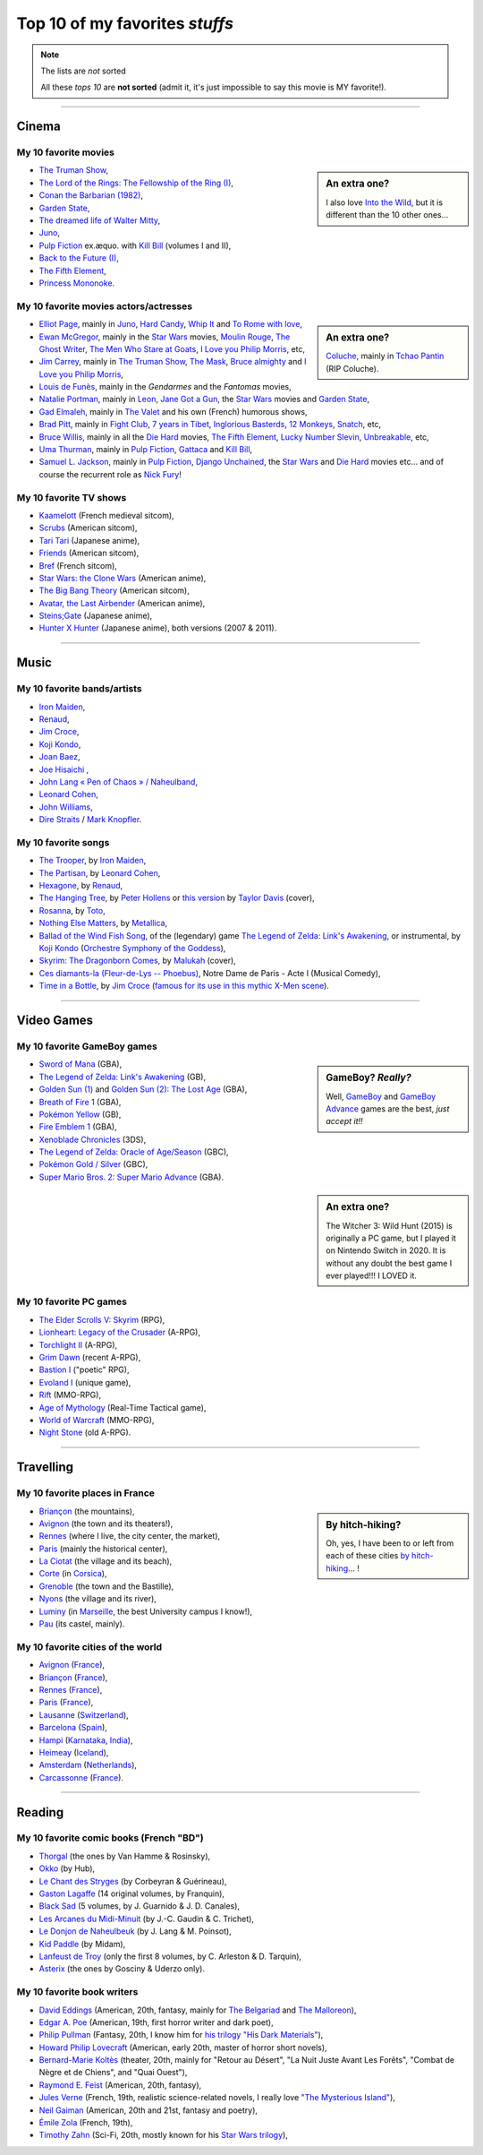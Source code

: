 .. meta::
   :description lang=en: Top 10 of my favorite *stuffs* (movies, games, places, countries, etc)
   :description lang=fr: Top 10 de mes *trucs* préférés (films, jeux, lieux, pays etc)

#################################
 Top 10 of my favorites *stuffs*
#################################

.. note:: The lists are *not* sorted

   All these *tops 10* are **not sorted** (admit it, it's just impossible to say this movie is MY favorite!).

------------------------------------------------------------------------------

Cinema
------
My 10 favorite **movies**
~~~~~~~~~~~~~~~~~~~~~~~~~
.. sidebar:: An extra one?

   I also love `Into the Wild <https://en.wikipedia.org/wiki/Into_the_Wild>`_, but it is different than the 10 other ones…


- `The Truman Show <https://en.wikipedia.org/wiki/The_Truman_Show>`_,
- `The Lord of the Rings: The Fellowship of the Ring (I) <https://en.wikipedia.org/wiki/The_Lord_of_the_Rings:_The_Fellowship_of_the_Ring>`_,
- `Conan the Barbarian (1982) <https://en.wikipedia.org/wiki/Conan_the_Barbarian_%281982_film%29>`_,
- `Garden State <https://en.wikipedia.org/wiki/Garden_State_%28movie%29>`_,
- `The dreamed life of Walter Mitty <https://en.wikipedia.org/wiki/The_Secret_Life_of_Walter_Mitty_(2013_film)>`_,
- `Juno <https://en.wikipedia.org/wiki/Juno_%28movie%29>`_,
- `Pulp Fiction <https://en.wikipedia.org/wiki/Pulp_Fiction_%28movie%29>`_ ex.æquo. with `Kill Bill <https://en.wikipedia.org/wiki/Kill_Bill>`_ (volumes I and II),
- `Back to the Future (I) <https://en.wikipedia.org/wiki/Back_to_the_Future>`_,
- `The Fifth Element <https://en.wikipedia.org/wiki/The_Fifth_Element>`_,
- `Princess Mononoke <https://en.wikipedia.org/wiki/Princess_Mononoke>`_.

.. seealso:: Another top 7 of favorite movies… `by my friend Jill-Jênn Vie <https://jill-jenn.net/cinema/>`_.


My 10 favorite **movies actors/actresses**
~~~~~~~~~~~~~~~~~~~~~~~~~~~~~~~~~~~~~~~~~~
.. sidebar:: An extra one?

   `Coluche <https://en.wikipedia.org/wiki/Coluche>`_, mainly in `Tchao Pantin <https://en.wikipedia.org/wiki/Tchao_Pantin>`_ (RIP Coluche).


- `Elliot Page <https://en.wikipedia.org/wiki/Elliot_Page>`_, mainly in `Juno`_, `Hard Candy <https://en.wikipedia.org/wiki/Hard_Candy_%28film%29>`_, `Whip It <https://en.wikipedia.org/wiki/Whip_It_%28movie%29>`_ and `To Rome with love <https://en.wikipedia.org/wiki/To_Rome_with_Love_%28film%29>`_,
- `Ewan McGregor <https://en.wikipedia.org/wiki/Ewan_McGregor>`_, mainly in the `Star Wars <https://en.wikipedia.org/wiki/Star_Wars_%28movie%29>`_ movies, `Moulin Rouge <https://en.wikipedia.org/wiki/Moulin_Rouge!>`_, `The Ghost Writer <https://en.wikipedia.org/wiki/The_Ghost_Writer>`_, `The Men Who Stare at Goats <https://en.wikipedia.org/wiki/The_Men_Who_Stare_at_Goats_%28film%29>`_, `I Love you Philip Morris`_, etc,
- `Jim Carrey <https://en.wikipedia.org/wiki/Jim_Carrey>`_, mainly in `The Truman Show`_, `The Mask <https://en.wikipedia.org/wiki/The_Mask_%28movie%29>`_, `Bruce almighty <https://en.wikipedia.org/wiki/Bruce_Almighty>`_ and `I Love you Philip Morris <https://en.wikipedia.org/wiki/I_Love_You_Phillip_Morris>`_,
- `Louis de Funès <https://en.wikipedia.org/wiki/Louis_de_Funès>`_, mainly in the *Gendarmes* and the *Fantomas* movies,
- `Natalie Portman <https://en.wikipedia.org/wiki/Natalie_Portman>`_, mainly in `Leon <https://en.wikipedia.org/wiki/L%C3%A9on:_The_Professional>`_, `Jane Got a Gun <https://en.wikipedia.org/wiki/Jane_got_a_gun>`_, the `Star Wars`_ movies and `Garden State`_,
- `Gad Elmaleh <https://en.wikipedia.org/wiki/Gad_Elmaleh>`_, mainly in `The Valet <https://en.wikipedia.org/wiki/The_Valet>`_ and his own (French) humorous shows,
- `Brad Pitt <https://en.wikipedia.org/wiki/Brad_Pitt>`_, mainly in `Fight Club <https://en.wikipedia.org/wiki/Fight_Club_%28movie%29>`_, `7 years in Tibet <https://en.wikipedia.org/wiki/Seven_Years_in_Tibet_%281997_film%29>`_, `Inglorious Basterds <https://en.wikipedia.org/wiki/Inglorious_Basterds>`_, `12 Monkeys <https://en.wikipedia.org/wiki/12_Monkeys>`_, `Snatch <https://en.wikipedia.org/wiki/Snatch>`_, etc,
- `Bruce Willis <https://en.wikipedia.org/wiki/Bruce_Willis>`_, mainly in all the `Die Hard <https://en.wikipedia.org/wiki/Die_Hard>`_ movies, `The Fifth Element`_, `Lucky Number Slevin <https://en.wikipedia.org/wiki/Lucky_Number_Slevin>`_, `Unbreakable <https://en.wikipedia.org/wiki/Unbreakable_%28movie%29>`_, etc,
- `Uma Thurman <https://en.wikipedia.org/wiki/Uma_Thurman>`_, mainly in `Pulp Fiction`_, `Gattaca <https://en.wikipedia.org/wiki/Gattaca>`_ and `Kill Bill <https://en.wikipedia.org/wiki/Kill_Bill>`_,
- `Samuel L. Jackson <https://en.wikipedia.org/wiki/Samuel_L._Jackson>`_, mainly in `Pulp Fiction`_, `Django Unchained <https://en.wikipedia.org/wiki/Django_Unchained>`_, the `Star Wars`_ and `Die Hard`_ movies etc… and of course the recurrent role as `Nick Fury <https://en.wikipedia.org/wiki/Ultimate_Nick_Fury>`_!

My 10 favorite **TV shows**
~~~~~~~~~~~~~~~~~~~~~~~~~~~
- `Kaamelott <https://en.wikipedia.org/wiki/Kaamelott>`_ (French medieval sitcom),
- `Scrubs <https://en.wikipedia.org/wiki/Scrubs_%28TV_Series%29>`_ (American sitcom),
- `Tari Tari <https://en.wikipedia.org/wiki/Tari_Tari>`_ (Japanese anime),
- `Friends <https://en.wikipedia.org/wiki/Friends>`_ (American sitcom),
- `Bref <https://fr.wikipedia.org/wiki/Bref._(série_télévisée)>`_ (French sitcom),
- `Star Wars: the Clone Wars <https://en.wikipedia.org/wiki/Star_Wars:_the_Clone_Wars_%282008_TV_Series%29>`_ (American anime),
- `The Big Bang Theory <https://en.wikipedia.org/wiki/The_Big_Bang_Theory>`_ (American sitcom),
- `Avatar, the Last Airbender <https://en.wikipedia.org/wiki/Avatar,_The_Last_Airbender>`_ (American anime),
- `Steins;Gate <https://en.wikipedia.org/wiki/Steins;Gate>`_ (Japanese anime),
- `Hunter X Hunter <https://en.wikipedia.org/wiki/Hunter_X_Hunter>`_ (Japanese anime), both versions (2007 & 2011).

------------------------------------------------------------------------------

Music
-------
My 10 favorite **bands**/**artists**
~~~~~~~~~~~~~~~~~~~~~~~~~~~~~~~~~~~~
- `Iron Maiden <https://en.wikipedia.org/wiki/Iron_Maiden>`_,
- `Renaud <https://en.wikipedia.org/wiki/Renaud>`_,
- `Jim Croce <https://en.wikipedia.org/wiki/Jim_Croce>`_,
- `Koji Kondo  <https://en.wikipedia.org/wiki/Koji_Kondo>`_,
- `Joan Baez <https://en.wikipedia.org/wiki/Joan_Baez>`_,
- `Joe Hisaichi <https://en.wikipedia.org/wiki/Joe_Hisaichi>`_ ,
- `John Lang « Pen of Chaos » / Naheulband <https://fr.wikipedia.org/wiki/John_Lang>`_,
- `Leonard Cohen <https://en.wikipedia.org/wiki/Leonard_Cohen>`_,
- `John Williams <https://en.wikipedia.org/wiki/John_Williams>`_,
- `Dire Straits <https://en.wikipedia.org/wiki/Dire_Straits>`_ / `Mark Knopfler <https://en.wikipedia.org/wiki/Mark_Knopfler>`_.

My 10 favorite **songs**
~~~~~~~~~~~~~~~~~~~~~~~~
- `The Trooper <https://www.youtube.com/results?search_query=The+Trooper+Iron+Maiden>`_, by `Iron Maiden <https://en.wikipedia.org/wiki/Iron_Maiden>`_,
- `The Partisan <https://www.youtube.com/results?search_query=The+Partisan+Leonard+Cohen>`_, by `Leonard Cohen <https://en.wikipedia.org/wiki/Leonard_Cohen>`_,
- `Hexagone <https://www.youtube.com/results?search_query=Hexagone+Renaud>`_, by `Renaud <https://en.wikipedia.org/wiki/Renaud>`_,
- `The Hanging Tree <https://www.youtube.com/watch?v=aJISG67FjeM>`_, by `Peter Hollens <https://www.youtube.com/user/peterhollens>`_ or `this version <https://www.youtube.com/watch?v=Gw9acT0uFLs>`_ by `Taylor Davis <https://www.youtube.com/user/ViolinTay>`_ (cover),
- `Rosanna <https://www.youtube.com/results?search_query=Rosanna+Toto>`_, by `Toto <https://en.wikipedia.org/wiki/Toto_%28band%29>`_,
- `Nothing Else Matters <https://www.youtube.com/results?search_query=Nothing+Else+Matters+Metallica>`_, by `Metallica <https://en.wikipedia.org/wiki/Metallica>`_,
- `Ballad of the Wind Fish Song <https://www.youtube.com/results?search_query=Ballad+of+the+Wind+Fish+Song+orchestrated+Zelda+Link%27s+Awakening>`_, of the (legendary) game `The Legend of Zelda: Link's Awakening <https://en.wikipedia.org/wiki/The_Legend_of_Zelda:_Link's_Awakening>`_, or instrumental, by `Koji Kondo  <https://en.wikipedia.org/wiki/Koji_Kondo>`_ (`Orchestre Symphony of the Goddess <http://en.wikipedia.org/wiki/The_Legend_of_Zelda%3A_Symphony_of_the_Goddesses>`_),
- `Skyrim: The Dragonborn Comes <https://www.youtube.com/watch?v=4z9TdDCWN7g>`_, by `Malukah <http://www.malukah.com/>`_ (cover),
- `Ces diamants-la (Fleur-de-Lys -- Phoebus) <https://www.youtube.com/results?search_query=Ces+diamants-la+%28Fleur-de-Lys+-+Phoebus%29+-+Notre+Dame+de+Paris>`_, Notre Dame de Paris - Acte I (Musical Comedy),
- `Time in a Bottle <https://www.youtube.com/results?search_query=jim+croce+time+in+a+bottle>`_, by `Jim Croce <https://en.wikipedia.org/wiki/Jim_Croce>`_ (`famous for its use in this mythic X-Men scene <https://www.youtube.com/watch?v=1NnyVc8r2SM>`_).

------------------------------------------------------------------------------

Video Games
-----------
My 10 favorite **GameBoy games**
~~~~~~~~~~~~~~~~~~~~~~~~~~~~~~~~
.. sidebar:: GameBoy? *Really?*

   Well, `GameBoy <https://en.wikipedia.org/wiki/GameBoy>`_ and `GameBoy Advance <https://en.wikipedia.org/wiki/GameBoy_Advance>`_ games are the best, *just accept it!!*


- `Sword of Mana <https://en.wikipedia.org/wiki/Sword_of_Mana>`_ (GBA),
- `The Legend of Zelda: Link's Awakening <https://en.wikipedia.org/wiki/The_Legend_of_Zelda:_Link's_Awakening>`_ (GB),
- `Golden Sun (1) <https://en.wikipedia.org/wiki/Golden_Sun>`_ and `Golden Sun (2): The Lost Age <https://en.wikipedia.org/wiki/Golden_Sun:_The_Lost_Age>`_ (GBA),
- `Breath of Fire 1 <https://en.wikipedia.org/wiki/Breath_of_Fire_%28video_game%29>`_ (GBA),
- `Pokémon Yellow <https://en.wikipedia.org/wiki/Pok%C3%A9mon_Yellow>`_ (GB),
- `Fire Emblem 1 <https://en.wikipedia.org/wiki/Fire_Emblem_%28video_game%29>`_ (GBA),
- `Xenoblade Chronicles <https://en.wikipedia.org/wiki/Xenoblade_Chronicles>`_ (3DS),
- `The Legend of Zelda: Oracle of Age/Season <https://en.wikipedia.org/wiki/The_Legend_of_Zelda:_Oracle_of_Ages>`_ (GBC),
- `Pokémon Gold / Silver <https://en.wikipedia.org/wiki/Pok%C3%A9mon_Gold>`_ (GBC),
- `Super Mario Bros. 2: Super Mario Advance <https://en.wikipedia.org/wiki/Super_Mario_Bros._2#Super_Mario_Advance>`_ (GBA).

.. sidebar:: An extra one?

   The Witcher 3: Wild Hunt (2015) is originally a PC game, but I played it on Nintendo Switch in 2020. It is without any doubt the best game I ever played!!! I LOVED it.

My 10 favorite **PC games**
~~~~~~~~~~~~~~~~~~~~~~~~~~~
- `The Elder Scrolls V: Skyrim <https://en.wikipedia.org/wiki/The_Elder_Scrolls_V:_Skyrim>`_ (RPG),
- `Lionheart: Legacy of the Crusader <https://en.wikipedia.org/wiki/Lionheart:_Legacy_of_the_Crusader>`_ (A-RPG),
- `Torchlight II <https://en.wikipedia.org/wiki/Torchlight_II>`_ (A-RPG),
- `Grim Dawn <https://en.wikipedia.org/wiki/Grim_Dawn>`_ (recent A-RPG),
- `Bastion I <https://en.wikipedia.org/wiki/Bastion_%28video_game%29>`_ ("poetic" RPG),
- `Evoland I <https://en.wikipedia.org/wiki/Evoland>`_ (unique game),
- `Rift <https://en.wikipedia.org/wiki/Rift_%28video_game%29>`_ (MMO-RPG),
- `Age of Mythology <https://en.wikipedia.org/wiki/Age_of_Mythology>`_ (Real-Time Tactical game),
- `World of Warcraft <https://en.wikipedia.org/wiki/World_of_Warcraft>`_ (MMO-RPG),
- `Night Stone <http://www.ign.com/games/nightstone/pc-664024>`_ (old A-RPG).

------------------------------------------------------------------------------

Travelling
----------
My 10 favorite **places in France**
~~~~~~~~~~~~~~~~~~~~~~~~~~~~~~~~~~~
.. sidebar:: By hitch-hiking?

   Oh, yes, I have been to or left from each of these cities `by hitch-hiking <autostop.en.html>`_… !


- `Briançon <https://en.wikipedia.org/wiki/Briançon>`_ (the mountains),
- `Avignon <https://en.wikipedia.org/wiki/Avignon>`_ (the town and its theaters!),
- `Rennes <https://en.wikipedia.org/wiki/Rennes>`_ (where I live, the city center, the market),
- `Paris <https://en.wikipedia.org/wiki/Paris>`_ (mainly the historical center),
- `La Ciotat <https://en.wikipedia.org/wiki/La_Ciotat>`_ (the village and its beach),
- `Corte <https://en.wikipedia.org/wiki/Corte>`_ (in `Corsica <https://en.wikipedia.org/wiki/Corsica>`_),
- `Grenoble <https://en.wikipedia.org/wiki/Grenoble>`_ (the town and the Bastille),
- `Nyons <https://en.wikipedia.org/wiki/Nyons>`_ (the village and its river),
- `Luminy <https://en.wikipedia.org/wiki/Luminy>`_ (in `Marseille <https://en.wikipedia.org/wiki/Marseille>`_, the best University campus I know!),
- `Pau <https://en.wikipedia.org/wiki/Pau>`_ (its castel, mainly).

My 10 favorite **cities of the world**
~~~~~~~~~~~~~~~~~~~~~~~~~~~~~~~~~~~~~~
- `Avignon <https://en.wikipedia.org/wiki/Avignon>`_ (`France <https://en.wikipedia.org/wiki/France>`_),
- `Briançon <https://en.wikipedia.org/wiki/Briancon>`_ (`France <https://en.wikipedia.org/wiki/France>`_),
- `Rennes <https://en.wikipedia.org/wiki/Rennes>`_ (`France <https://en.wikipedia.org/wiki/France>`_),
- `Paris <https://en.wikipedia.org/wiki/Paris>`_ (`France <https://en.wikipedia.org/wiki/France>`_),
- `Lausanne <https://en.wikipedia.org/wiki/Lausanne>`_ (`Switzerland <https://en.wikipedia.org/wiki/Switzerland>`_),
- `Barcelona <https://en.wikipedia.org/wiki/Barcelona>`_ (`Spain <https://en.wikipedia.org/wiki/Spain>`_),
- `Hampi <https://en.wikipedia.org/wiki/Hampi>`_ (`Karnataka <https://en.wikipedia.org/wiki/Karnataka>`_, `India <https://en.wikipedia.org/wiki/India>`_),
- `Heimeay <https://en.wikipedia.org/wiki/Heimeay>`_ (`Iceland <https://en.wikipedia.org/wiki/Iceland>`_),
- `Amsterdam <https://en.wikipedia.org/wiki/Amsterdam>`_ (`Netherlands <https://en.wikipedia.org/wiki/Netherlands>`_),
- `Carcassonne <https://en.wikipedia.org/wiki/Carcassonne>`_ (`France <https://en.wikipedia.org/wiki/France>`_).

------------------------------------------------------------------------------

Reading
-------
My 10 favorite **comic books** (French "BD")
~~~~~~~~~~~~~~~~~~~~~~~~~~~~~~~~~~~~~~~~~~~~
- `Thorgal <https://en.wikipedia.org/wiki/Thorgal>`_ (the ones by Van Hamme & Rosinsky),
- `Okko <https://en.wikipedia.org/wiki/Okko>`_ (by Hub),
- `Le Chant des Stryges <https://en.wikipedia.org/wiki/Le_Chant_des_Stryges>`_ (by Corbeyran & Guérineau),
- `Gaston Lagaffe <https://en.wikipedia.org/wiki/Gaston_Lagaffe>`_ (14 original volumes, by Franquin),
- `Black Sad <https://en.wikipedia.org/wiki/Black_Sad>`_ (5 volumes, by J. Guarnido & J. D. Canales),
- `Les Arcanes du Midi-Minuit <https://en.wikipedia.org/wiki/Les_Arcanes_du_Midi-Minuit>`_ (by J.-C. Gaudin & C. Trichet),
- `Le Donjon de Naheulbeuk <https://en.wikipedia.org/wiki/Le_Donjon_de_Naheulbeuk>`_ (by J. Lang & M. Poinsot),
- `Kid Paddle <https://en.wikipedia.org/wiki/Kid_Paddle>`_ (by Midam),
- `Lanfeust de Troy <https://en.wikipedia.org/wiki/Lanfeust_de_Troy>`_ (only the first 8 volumes, by C. Arleston & D. Tarquin),
- `Asterix <https://en.wikipedia.org/wiki/Asterix>`_ (the ones by Gosciny & Uderzo only).

My 10 favorite **book writers**
~~~~~~~~~~~~~~~~~~~~~~~~~~~~~~~
- `David Eddings <https://en.wikipedia.org/wiki/David_Eddings>`_ (American, 20th, fantasy, mainly for `The Belgariad <https://en.wikipedia.org/wiki/The_Belgariad>`_ and `The Malloreon <https://en.wikipedia.org/wiki/The_Malloreon>`_),
- `Edgar A. Poe <https://en.wikipedia.org/wiki/Edgar_Allan_Poe>`_ (American, 19th, first horror writer and dark poet),
- `Philip Pullman <https://en.wikipedia.org/wiki/Philip_Pullman>`_ (Fantasy, 20th, I know him for `his trilogy "His Dark Materials" <https://en.wikipedia.org/wiki/His_Dark_Materials>`_),
- `Howard Philip Lovecraft <https://en.wikipedia.org/wiki/H._P._Lovecraft>`_ (American, early 20th, master of horror short novels),
- `Bernard-Marie Koltès <https://en.wikipedia.org/wiki/Bernard-Marie_Koltès>`_ (theater, 20th, mainly for "Retour au Désert", "La Nuit Juste Avant Les Forêts", "Combat de Nègre et de Chiens", and "Quai Ouest"),
- `Raymond E. Feist <https://en.wikipedia.org/wiki/Raymond_Feist>`_ (American, 20th, fantasy),
- `Jules Verne <https://en.wikipedia.org/wiki/Jules_Verne>`_ (French, 19th, realistic science-related novels, I really love `"The Mysterious Island" <https://en.wikipedia.org/wiki/The_Mysterious_Island>`_),
- `Neil Gaiman <https://en.wikipedia.org/wiki/Neil_Gaiman>`_ (American, 20th and 21st, fantasy and poetry),
- `Émile Zola <https://en.wikipedia.org/wiki/Emile_Zola>`_ (French, 19th),
- `Timothy Zahn <https://en.wikipedia.org/wiki/Timothy_Zahn>`_ (Sci-Fi, 20th, mostly known for his `Star Wars trilogy <https://en.wikipedia.org/wiki/Thrawn_trilogy>`_),

.. (c) Lilian Besson, 2011-2021, https://bitbucket.org/lbesson/web-sphinx/

